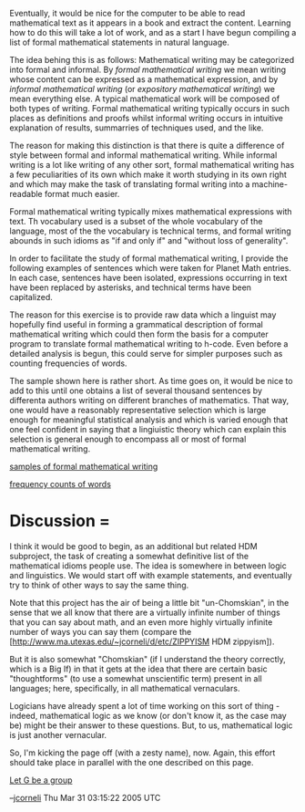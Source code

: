 #+STARTUP: showeverything logdone
#+options: num:nil


Eventually, it would be nice for the computer to be able to read mathematical
text as it appears in a book and extract the content.  Learning how to do this
will take a lot of work, and as a start I have begun compiling a list of formal
mathematical statements in natural language.

The idea behing this is as follows: Mathematical writing may be categorized into
formal and informal.  By /formal mathematical writing/ we mean writing whose
content can be expressed as a mathematical expression, and by /informal
mathematical writing/ (or /expository mathematical writing/) we mean
everything else.  A typical mathematical work will be composed of both types of
writing. Formal mathematical writing typically occurs in such places as
definitions and proofs whilst informal writing occurs in intuitive explanation
of results, summarries of techniques used, and the like.

The reason for making this distinction is that there is quite a difference of
style between formal and informal mathematical writing.  While informal writing
is a lot like writing of any other sort, formal mathematical writing has a few
peculiarities of its own which make it worth studying in its own right and which
may make the task of translating formal writing into a machine-readable format
much easier.

Formal mathematical writing typically mixes mathematical expressions with text.
Th vocabulary used is a subset of the whole vocabulary of the language, most of
the the vocabulary is technical terms, and formal writing abounds in such idioms
as "if and only if" and "without loss of generality".

In order to facilitate the study of formal mathematical writing, I provide the
following examples of sentences which were taken for Planet Math entries.  In
each case, sentences have been isolated, expressions occurring in text have been
replaced by asterisks, and technical terms have been capitalized.

The reason for this exercise is to provide raw data which a linguist may
hopefully find useful in forming a grammatical description of formal
mathematical writing which could then form the basis for a computer program to
translate formal mathematical writing to h-code.  Even before a detailed
analysis is begun, this could serve for simpler purposes such as counting
frequencies of words.

The sample shown here is rather short.  As time goes on, it would be nice to add
to this until one obtains a list of several thousand sentences by differenta
authors writing on different branches of mathematics.  That way, one would have
a reasonably representative selection which is large enough for meaningful
statistical analysis and which is varied enough that one feel confident in
saying that a lingiuistic theory which can explain this selection is general
enough to encompass all or most of formal mathematical writing.

[[file:samples of formal mathematical writing.org][samples of formal mathematical writing]]

[[file:frequency counts of words.org][frequency counts of words]]

*  Discussion = 

I think it would be good to begin, as an additional but related HDM subproject,
the task of creating a somewhat definitive list of the mathematical idioms
people use.  The idea is somewhere in between logic and linguistics.  We would
start off with example statements, and eventually try to think of other ways to
say the same thing.

Note that this project has the air of being a little bit "un-Chomskian", in the
sense that we all know that there are a virtually infinite number of things that
you can say about math, and an even more highly virtually infinite number of
ways you can say them (compare the
[http://www.ma.utexas.edu/~jcorneli/d/etc/ZIPPYISM HDM zippyism]).

But it is also somewhat "Chomskian" (if I understand the theory correctly, which
is a Big If) in that it gets at the idea that there are certain basic
"thoughtforms" (to use a somewhat unscientific term) present in all languages;
here, specifically, in all mathematical vernaculars.

Logicians have already spent a lot of time working on this sort of thing -
indeed, mathematical logic as we know (or don't know it, as the case may be)
might be their answer to these questions.  But, to us, mathematical logic is
just another vernacular.

So, I'm kicking the page off (with a zesty name), now.  Again, this effort
should take place in parallel with the one described on this page.

[[file:Let G be a group.org][Let G be a group]]

--[[file:jcorneli.org][jcorneli]] Thu Mar 31 03:15:22 2005 UTC
